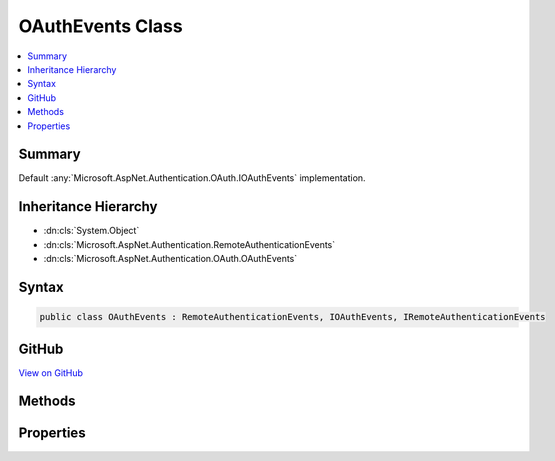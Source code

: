 

OAuthEvents Class
=================



.. contents:: 
   :local:



Summary
-------

Default :any:`Microsoft.AspNet.Authentication.OAuth.IOAuthEvents` implementation.





Inheritance Hierarchy
---------------------


* :dn:cls:`System.Object`
* :dn:cls:`Microsoft.AspNet.Authentication.RemoteAuthenticationEvents`
* :dn:cls:`Microsoft.AspNet.Authentication.OAuth.OAuthEvents`








Syntax
------

.. code-block:: csharp

   public class OAuthEvents : RemoteAuthenticationEvents, IOAuthEvents, IRemoteAuthenticationEvents





GitHub
------

`View on GitHub <https://github.com/aspnet/apidocs/blob/master/aspnet/security/src/Microsoft.AspNet.Authentication.OAuth/Events/OAuthEvents.cs>`_





.. dn:class:: Microsoft.AspNet.Authentication.OAuth.OAuthEvents

Methods
-------

.. dn:class:: Microsoft.AspNet.Authentication.OAuth.OAuthEvents
    :noindex:
    :hidden:

    
    .. dn:method:: Microsoft.AspNet.Authentication.OAuth.OAuthEvents.CreatingTicket(Microsoft.AspNet.Authentication.OAuth.OAuthCreatingTicketContext)
    
        
    
        Invoked after the provider successfully authenticates a user.
    
        
        
        
        :param context: Contains information about the login session as well as the user .
        
        :type context: Microsoft.AspNet.Authentication.OAuth.OAuthCreatingTicketContext
        :rtype: System.Threading.Tasks.Task
        :return: A <see cref="T:System.Threading.Tasks.Task" /> representing the completed operation.
    
        
        .. code-block:: csharp
    
           public virtual Task CreatingTicket(OAuthCreatingTicketContext context)
    
    .. dn:method:: Microsoft.AspNet.Authentication.OAuth.OAuthEvents.RedirectToAuthorizationEndpoint(Microsoft.AspNet.Authentication.OAuth.OAuthRedirectToAuthorizationContext)
    
        
    
        Called when a Challenge causes a redirect to authorize endpoint in the OAuth middleware.
    
        
        
        
        :param context: Contains redirect URI and  of the challenge.
        
        :type context: Microsoft.AspNet.Authentication.OAuth.OAuthRedirectToAuthorizationContext
        :rtype: System.Threading.Tasks.Task
    
        
        .. code-block:: csharp
    
           public virtual Task RedirectToAuthorizationEndpoint(OAuthRedirectToAuthorizationContext context)
    

Properties
----------

.. dn:class:: Microsoft.AspNet.Authentication.OAuth.OAuthEvents
    :noindex:
    :hidden:

    
    .. dn:property:: Microsoft.AspNet.Authentication.OAuth.OAuthEvents.OnCreatingTicket
    
        
    
        Gets or sets the function that is invoked when the CreatingTicket method is invoked.
    
        
        :rtype: System.Func{Microsoft.AspNet.Authentication.OAuth.OAuthCreatingTicketContext,System.Threading.Tasks.Task}
    
        
        .. code-block:: csharp
    
           public Func<OAuthCreatingTicketContext, Task> OnCreatingTicket { get; set; }
    
    .. dn:property:: Microsoft.AspNet.Authentication.OAuth.OAuthEvents.OnRedirectToAuthorizationEndpoint
    
        
    
        Gets or sets the delegate that is invoked when the RedirectToAuthorizationEndpoint method is invoked.
    
        
        :rtype: System.Func{Microsoft.AspNet.Authentication.OAuth.OAuthRedirectToAuthorizationContext,System.Threading.Tasks.Task}
    
        
        .. code-block:: csharp
    
           public Func<OAuthRedirectToAuthorizationContext, Task> OnRedirectToAuthorizationEndpoint { get; set; }
    

